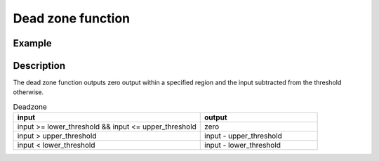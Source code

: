 ==================
Dead zone function
==================

.. doxygenfunction:: uz_signals_dead_zone

Example
=======

.. code-block:: c
  :linenos:
  :caption: Example function call provides region of zero output

  #include "uz_signals.h"
  int main(void) {
     float input=1.1f;
     float upper_threshold=10.5f;
     float lower_threshold=-20.5f;
     float output = uz_signals_dead_zone(input, upper_limit, lower_limit));
  }

Description
===========

The dead zone function outputs zero output within a specified region and the input subtracted from the threshold otherwise.

.. list-table:: Deadzone
   :widths: 40 25
   :header-rows: 1

   * - input
     - output
   * - input >= lower_threshold && input <= upper_threshold
     - zero
   * - input > upper_threshold
     - input - upper_threshold
   * - input < lower_threshold
     - input - lower_threshold

.. tikz:: Dead zone function 
  :align: left

  \draw [densely dotted] (0,0)  -- +(6,0);
  \draw [densely dotted, color=red] (0,0.5)  -- +(6,0);
  \draw [densely dotted, color=red] (0,-0.5)  -- +(6,0);
  \draw[color=blue] (0,0) {(0,-1) -- ++(6,2)};
  \node[color=blue, font=\footnotesize] at (-0.2,1){10};
  \node[color=red, font=\footnotesize] at (-0.2,0.5){5};
  \node[color=blue, font=\footnotesize] at (-0.2,0){0};
  \node[color=red, font=\footnotesize] at (-0.25,-0.5){-5};
  \node[color=blue, font=\footnotesize] at (-0.25,-1){-10};
  \draw[->](0,-1)--(0,1.5);
  \draw[color=orange] (0,0) {(0,-0.5) -- ++(1.5,0.5) -- ++(3,0)-- ++(1.5,0.5)};
  \draw[->](6,-1)--(6,1.5);
  \node[color=red, font=\footnotesize] at (7.23,0.5){upper threshold};
  \node[color=red, font=\footnotesize] at (7.2,-0.5){lower threshold};
  \node[below,color=orange,font=\footnotesize] at (3.75,-1){output};
  \draw[->] (2.75,-1.25) -- (3.2,-1.25);
  \node[below,color=blue,font=\footnotesize] at (2.2,-1){input};

   


